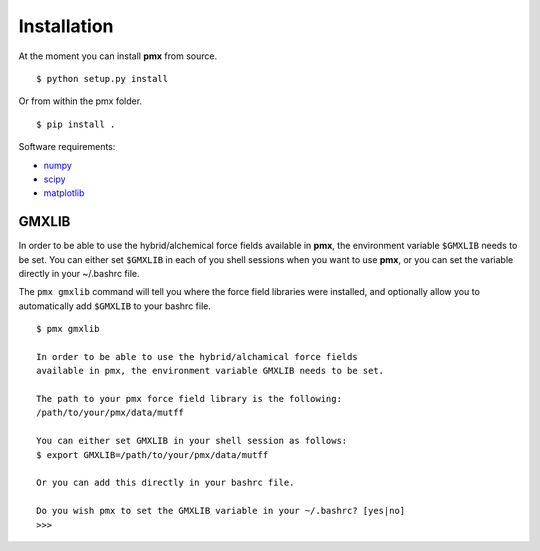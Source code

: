 Installation
============

At the moment you can install **pmx** from source. ::

    $ python setup.py install

Or from within the pmx folder. ::

    $ pip install .

Software requirements:

* numpy_
* scipy_
* matplotlib_

GMXLIB
------
In order to be able to use the hybrid/alchemical force fields available in
**pmx**, the environment variable ``$GMXLIB`` needs to be set. You can either set
``$GMXLIB`` in each of you shell sessions when you want to use **pmx**, or you
can set the variable directly in your ~/.bashrc file.

The ``pmx gmxlib`` command will tell you where the force field libraries
were installed, and optionally allow you to automatically add ``$GMXLIB``
to your bashrc file. ::

    $ pmx gmxlib

    In order to be able to use the hybrid/alchamical force fields
    available in pmx, the environment variable GMXLIB needs to be set.

    The path to your pmx force field library is the following:
    /path/to/your/pmx/data/mutff

    You can either set GMXLIB in your shell session as follows:
    $ export GMXLIB=/path/to/your/pmx/data/mutff

    Or you can add this directly in your bashrc file.

    Do you wish pmx to set the GMXLIB variable in your ~/.bashrc? [yes|no]
    >>>


.. _numpy: http://www.numpy.org/
.. _scipy: https://www.scipy.org/
.. _matplotlib: https://matplotlib.org/
